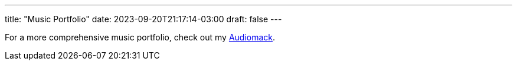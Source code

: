 ---
title: "Music Portfolio"
date: 2023-09-20T21:17:14-03:00
draft: false
---

For a more comprehensive music portfolio, check out my link:https://audiomack.com/wallabra[Audiomack].


